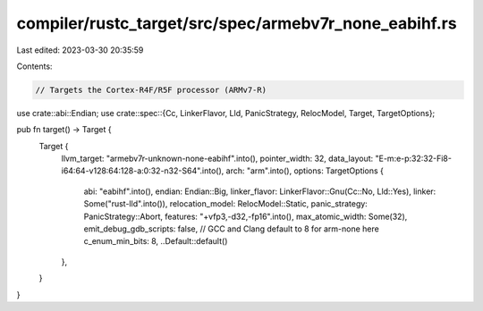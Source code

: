 compiler/rustc_target/src/spec/armebv7r_none_eabihf.rs
======================================================

Last edited: 2023-03-30 20:35:59

Contents:

.. code-block:: rs

    // Targets the Cortex-R4F/R5F processor (ARMv7-R)

use crate::abi::Endian;
use crate::spec::{Cc, LinkerFlavor, Lld, PanicStrategy, RelocModel, Target, TargetOptions};

pub fn target() -> Target {
    Target {
        llvm_target: "armebv7r-unknown-none-eabihf".into(),
        pointer_width: 32,
        data_layout: "E-m:e-p:32:32-Fi8-i64:64-v128:64:128-a:0:32-n32-S64".into(),
        arch: "arm".into(),
        options: TargetOptions {
            abi: "eabihf".into(),
            endian: Endian::Big,
            linker_flavor: LinkerFlavor::Gnu(Cc::No, Lld::Yes),
            linker: Some("rust-lld".into()),
            relocation_model: RelocModel::Static,
            panic_strategy: PanicStrategy::Abort,
            features: "+vfp3,-d32,-fp16".into(),
            max_atomic_width: Some(32),
            emit_debug_gdb_scripts: false,
            // GCC and Clang default to 8 for arm-none here
            c_enum_min_bits: 8,
            ..Default::default()
        },
    }
}


